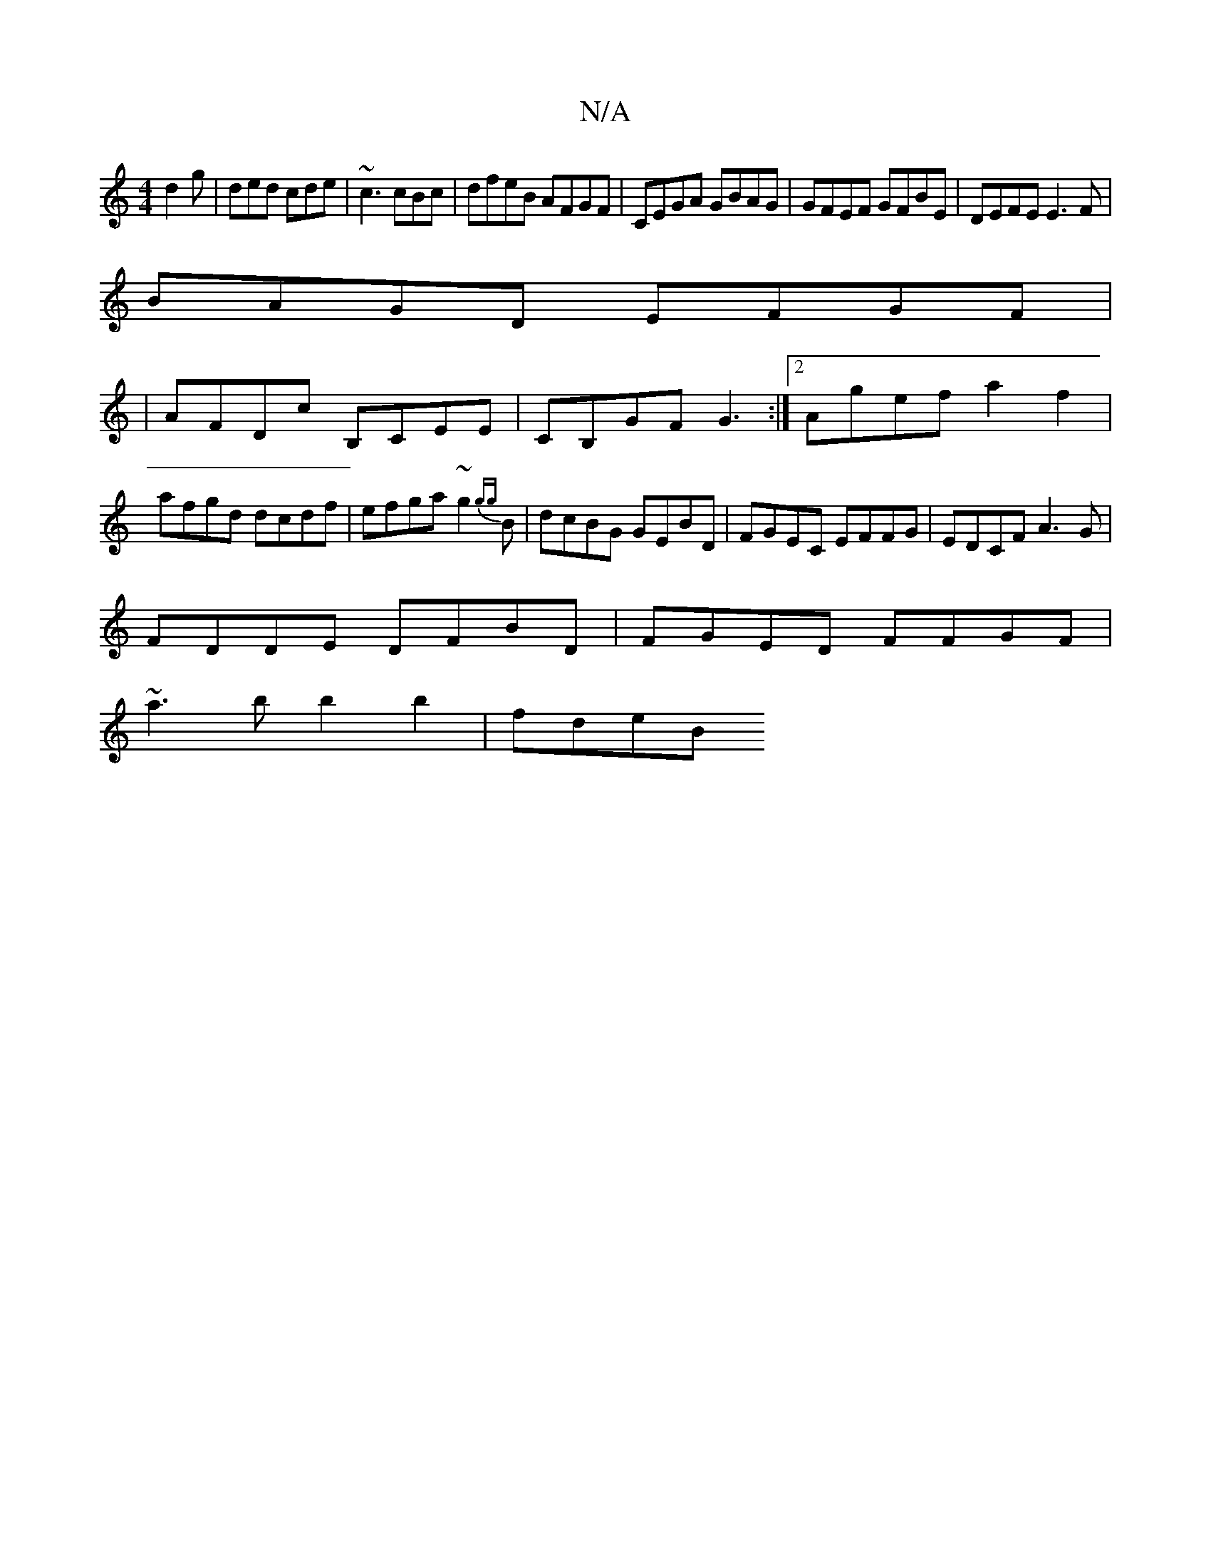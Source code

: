 X:1
T:N/A
M:4/4
R:N/A
K:Cmajor
d2g|ded cde|~c3 cBc| dfeB AFGF|CEGA GBAG|GFEF GFBE|DEFE E3F|
BAGD EFGF|
|AFDc B,CEE | CB,GF G3:|[2 Agef a2f2|afgd dcdf|efga ~g2{gg}B|dcBG GEBD| FGEC EFFG|EDCF A3G|
FDDE DFBD|FGED FFGF|
~a3b b2 b2|fdeB